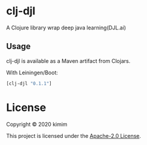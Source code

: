 [[https://img.shields.io/clojars/v/clj-djl.svg]]

* clj-djl

A Clojure library wrap deep java learning(DJL.ai)

** Usage

clj-djl is available as a Maven artifact from Clojars.

With Leiningen/Boot:

#+begin_src clojure
[clj-djl "0.1.1"]
#+end_src

* License

Copyright © 2020 kimim

This project is licensed under the [[./LICENSE][Apache-2.0 License]].
